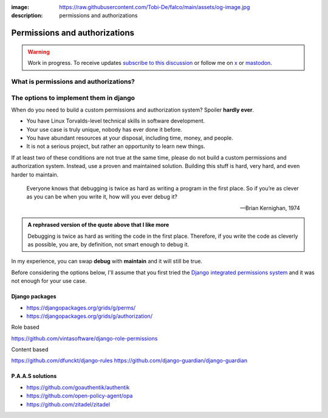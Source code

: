 :image: https://raw.githubusercontent.com/Tobi-De/falco/main/assets/og-image.jpg
:description: permissions and authorizations

Permissions and authorizations
==============================

.. warning::

    Work in progress. To receive updates `subscribe to this discussion <https://github.com/Tobi-De/falco/discussions/39>`_ or
    follow me on `x <https://twitter.com/tobidegnon>`_ or `mastodon <https://fosstodon.org/@tobide>`_.

What is permissions and authorizations?
---------------------------------------


The options to implement them in django
---------------------------------------

When do you need to build a custom permissions and authorization system? Spoiler **hardly ever**.

- You have Linux Torvalds-level technical skills in software development.
- Your use case is truly unique, nobody has ever done it before.
- You have abundant resources at your disposal, including time, money, and people.
- It is not a serious project, but rather an opportunity to learn new things.

If at least two of these conditions are not true at the same time, please do not build a custom permissions and authorization system.
Instead, use a proven and maintained solution. Building this stuff is hard, very hard, and even harder to maintain.

    Everyone knows that debugging is twice as hard as writing a program in the first place. So if you’re as clever as you can be when you write it,
    how will you ever debug it?

    -- Brian Kernighan, 1974

.. admonition:: A rephrased version of the quote above that I like more
    :class: hint dropdown

    Debugging is twice as hard as writing the code in the first place. Therefore, if you write the code as cleverly as possible, you are,
    by definition, not smart enough to debug it.


In my experience, you can swap **debug** with **maintain** and it will still be true.

Before considering the options below, I'll assume that you first tried the `Django integrated permissions system <https://docs.djangoproject.com/en/5.0/topics/auth/default/#topic-authorization>`_ and
it was not enough for your use case.

Django packages
^^^^^^^^^^^^^^^

* https://djangopackages.org/grids/g/perms/
* https://djangopackages.org/grids/g/authorization/

Role based

https://github.com/vintasoftware/django-role-permissions

Content based

https://github.com/dfunckt/django-rules
https://github.com/django-guardian/django-guardian



P.A.A.S solutions
^^^^^^^^^^^^^^^^^

* https://github.com/goauthentik/authentik
* https://github.com/open-policy-agent/opa
* https://github.com/zitadel/zitadel
